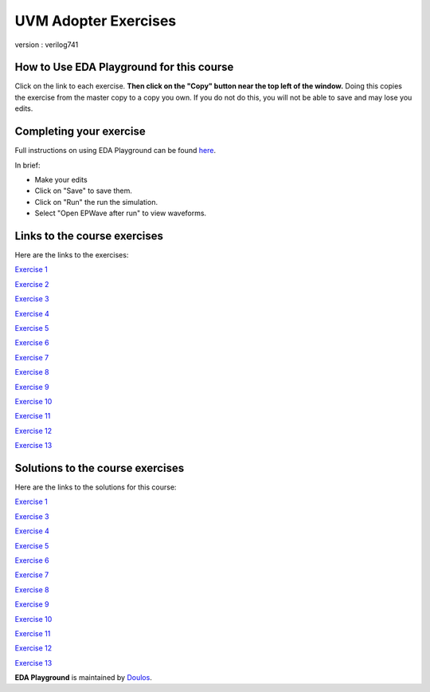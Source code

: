 #####################
UVM Adopter Exercises
#####################

version : verilog741

*****************************************
How to Use EDA Playground for this course
*****************************************

Click on the link to each exercise. **Then click on the "Copy" button near the top left of the window.** Doing this copies the exercise from the master copy to a copy you own. If you do not do this, you will not be able to save and may lose you edits. 


************************
Completing your exercise
************************

Full instructions on using EDA Playground can be found `here <http://eda-playground.readthedocs.org/en/latest/>`_.

In brief:

* Make your edits

* Click on "Save" to save them.

* Click on "Run" the run the simulation.

* Select "Open EPWave after run" to view waveforms.


*****************************
Links to the course exercises
*****************************

Here are the links to the exercises:

`Exercise 1 <https://www.edaplayground.com/x/5Xc7>`_
             
`Exercise 2 <https://www.edaplayground.com/x/65PV>`_
             
`Exercise 3 <https://www.edaplayground.com/x/pEr>`_
             
`Exercise 4 <https://www.edaplayground.com/x/2M2E>`_
             
`Exercise 5 <https://www.edaplayground.com/x/2tnc>`_
             
`Exercise 6 <https://www.edaplayground.com/x/3Ra_>`_
             
`Exercise 7 <https://www.edaplayground.com/x/3yMP>`_
             
`Exercise 8 <https://www.edaplayground.com/x/4W8m>`_
             
`Exercise 9 <https://www.edaplayground.com/x/53vA>`_
             
`Exercise 10 <https://www.edaplayground.com/x/68Tw>`_
             
`Exercise 11 <https://www.edaplayground.com/x/2rH4>`_
             
`Exercise 12 <https://www.edaplayground.com/x/sKH>`_
             
`Exercise 13 <https://www.edaplayground.com/x/2Q6f>`_


*********************************
Solutions to the course exercises
*********************************

Here are the links to the solutions for this course:

`Exercise 1 <https://www.edaplayground.com/x/2Fmz>`_
                          
`Exercise 3 <https://www.edaplayground.com/x/3LLk>`_
             
`Exercise 4 <https://www.edaplayground.com/x/3t89>`_
             
`Exercise 5 <https://www.edaplayground.com/x/4xfv>`_
             
`Exercise 6 <https://www.edaplayground.com/x/63Eg>`_
             
`Exercise 7 <https://www.edaplayground.com/x/2rMy>`_
             
`Exercise 8 <https://www.edaplayground.com/x/m63>`_
             
`Exercise 9 <https://www.edaplayground.com/x/2JsR>`_
             
`Exercise 10 <https://www.edaplayground.com/x/3PRC>`_
             
`Exercise 11 <https://www.edaplayground.com/x/66K8>`_
             
`Exercise 12 <https://www.edaplayground.com/x/qAU>`_
             
`Exercise 13 <https://www.edaplayground.com/x/2Mws>`_



**EDA Playground** is maintained by `Doulos <http://www.doulos.com>`_.
